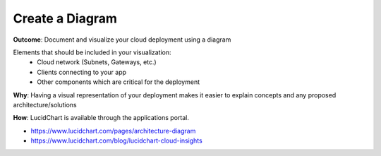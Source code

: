 Create a Diagram
================

**Outcome**: Document and visualize your cloud deployment using a diagram 

Elements that should be included in your visualization:
  - Cloud network (Subnets, Gateways, etc.)
  - Clients connecting to your app 
  - Other components which are critical for the deployment 

**Why**: Having a visual representation of your deployment makes it easier to explain concepts and any proposed architecture/solutions

**How**: LucidChart is available through the applications portal. 

- https://www.lucidchart.com/pages/architecture-diagram
- https://www.lucidchart.com/blog/lucidchart-cloud-insights